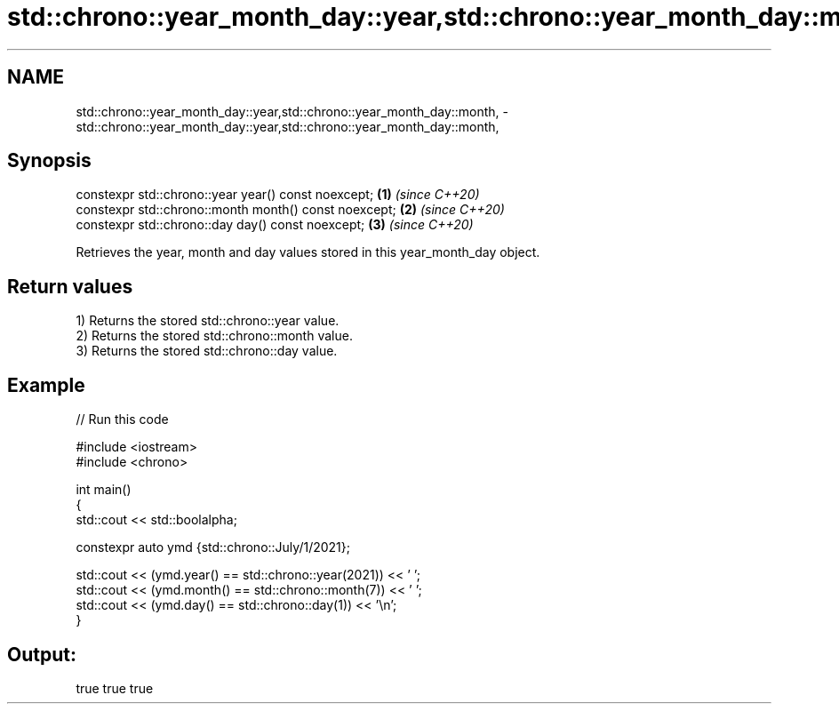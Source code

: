 .TH std::chrono::year_month_day::year,std::chrono::year_month_day::month, 3 "2021.11.17" "http://cppreference.com" "C++ Standard Libary"
.SH NAME
std::chrono::year_month_day::year,std::chrono::year_month_day::month, \- std::chrono::year_month_day::year,std::chrono::year_month_day::month,

.SH Synopsis

   constexpr std::chrono::year year() const noexcept;   \fB(1)\fP \fI(since C++20)\fP
   constexpr std::chrono::month month() const noexcept; \fB(2)\fP \fI(since C++20)\fP
   constexpr std::chrono::day day() const noexcept;     \fB(3)\fP \fI(since C++20)\fP

   Retrieves the year, month and day values stored in this year_month_day object.

.SH Return values

   1) Returns the stored std::chrono::year value.
   2) Returns the stored std::chrono::month value.
   3) Returns the stored std::chrono::day value.

.SH Example


// Run this code

 #include <iostream>
 #include <chrono>

 int main()
 {
     std::cout << std::boolalpha;

     constexpr auto ymd {std::chrono::July/1/2021};

     std::cout << (ymd.year() == std::chrono::year(2021)) << ' ';
     std::cout << (ymd.month() == std::chrono::month(7)) << ' ';
     std::cout << (ymd.day() == std::chrono::day(1)) << '\\n';
  }

.SH Output:

 true true true
